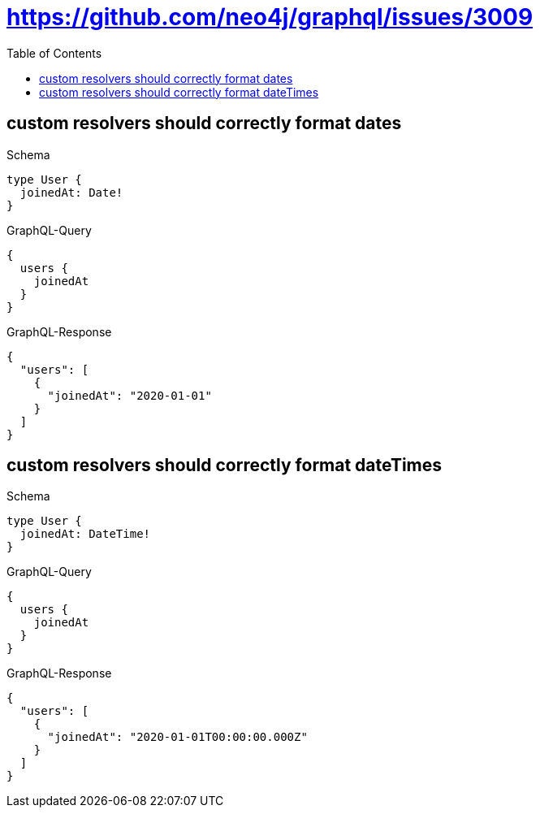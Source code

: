 // This file was generated by the Test-Case extractor of neo4j-graphql
:toc:
:toclevels: 42

= https://github.com/neo4j/graphql/issues/3009

== custom resolvers should correctly format dates

.Schema
[source,graphql,schema=true]
----
type User {
  joinedAt: Date!
}
----

.GraphQL-Query
[source,graphql,request=true]
----
{
  users {
    joinedAt
  }
}
----

.GraphQL-Response
[source,json,response=true]
----
{
  "users": [
    {
      "joinedAt": "2020-01-01"
    }
  ]
}
----

== custom resolvers should correctly format dateTimes

.Schema
[source,graphql,schema=true]
----
type User {
  joinedAt: DateTime!
}
----

.GraphQL-Query
[source,graphql,request=true]
----
{
  users {
    joinedAt
  }
}
----

.GraphQL-Response
[source,json,response=true]
----
{
  "users": [
    {
      "joinedAt": "2020-01-01T00:00:00.000Z"
    }
  ]
}
----
